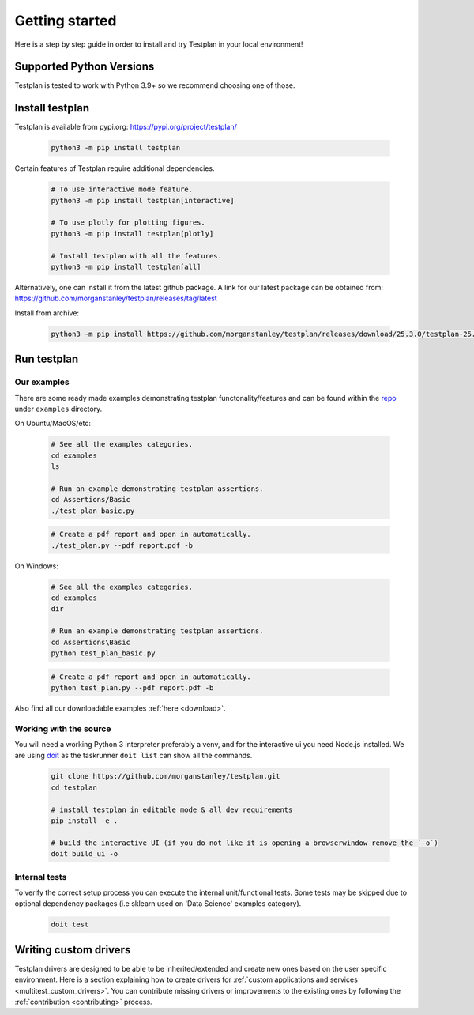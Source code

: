 Getting started
***************

Here is a step by step guide in order to install and try Testplan
in your local environment!

.. _supported_python_versions:

Supported Python Versions
=========================

Testplan is tested to work with Python 3.9+ so we recommend choosing one of those.

.. _install_testplan:

Install testplan
================

Testplan is available from pypi.org: https://pypi.org/project/testplan/

    .. code-block:: bash

      python3 -m pip install testplan

Certain features of Testplan require additional dependencies.

    .. code-block:: bash

      # To use interactive mode feature.
      python3 -m pip install testplan[interactive]

      # To use plotly for plotting figures.
      python3 -m pip install testplan[plotly]

      # Install testplan with all the features.
      python3 -m pip install testplan[all]

Alternatively, one can install it from the latest github package. A link for our latest package can be obtained from: https://github.com/morganstanley/testplan/releases/tag/latest

Install from archive:
  
    .. code-block:: bash

      python3 -m pip install https://github.com/morganstanley/testplan/releases/download/25.3.0/testplan-25.3.0-py3-none-any.whl
      

Run testplan
============

Our examples
------------

There are some ready made examples demonstrating testplan
functonality/features and can be found within the
`repo <https://github.com/morganstanley/testplan>`_ under
``examples`` directory.

On Ubuntu/MacOS/etc:

    .. code-block:: bash

      # See all the examples categories.
      cd examples
      ls

      # Run an example demonstrating testplan assertions.
      cd Assertions/Basic
      ./test_plan_basic.py

    .. code-block:: bash

      # Create a pdf report and open in automatically.
      ./test_plan.py --pdf report.pdf -b

On Windows:

    .. code-block:: text

      # See all the examples categories.
      cd examples
      dir

      # Run an example demonstrating testplan assertions.
      cd Assertions\Basic
      python test_plan_basic.py

    .. code-block:: text

      # Create a pdf report and open in automatically.
      python test_plan.py --pdf report.pdf -b


Also find all our downloadable examples :ref:`here <download>`.


Working with the source
-----------------------
 
You will need a working Python 3 interpreter preferably a venv, and for the interactive ui you need Node.js installed. 
We are using `doit <https://pydoit.org/contents.html>`_ as the taskrunner ``doit list`` can show all the commands.

  .. code-block:: text
      
    git clone https://github.com/morganstanley/testplan.git
    cd testplan

    # install testplan in editable mode & all dev requirements
    pip install -e .

    # build the interactive UI (if you do not like it is opening a browserwindow remove the `-o`)
    doit build_ui -o

Internal tests
--------------

To verify the correct setup process you can execute the internal unit/functional
tests. Some tests may be skipped due to optional dependency packages
(i.e sklearn used on 'Data Science' examples category).

    .. code-block:: text

      doit test


Writing custom drivers
======================

Testplan drivers are designed to be able to be inherited/extended and create
new ones based on the user specific environment. Here is a section explaining
how to create drivers for
:ref:`custom applications and services <multitest_custom_drivers>`.
You can contribute missing drivers or improvements to the existing ones by
following the :ref:`contribution <contributing>` process.
